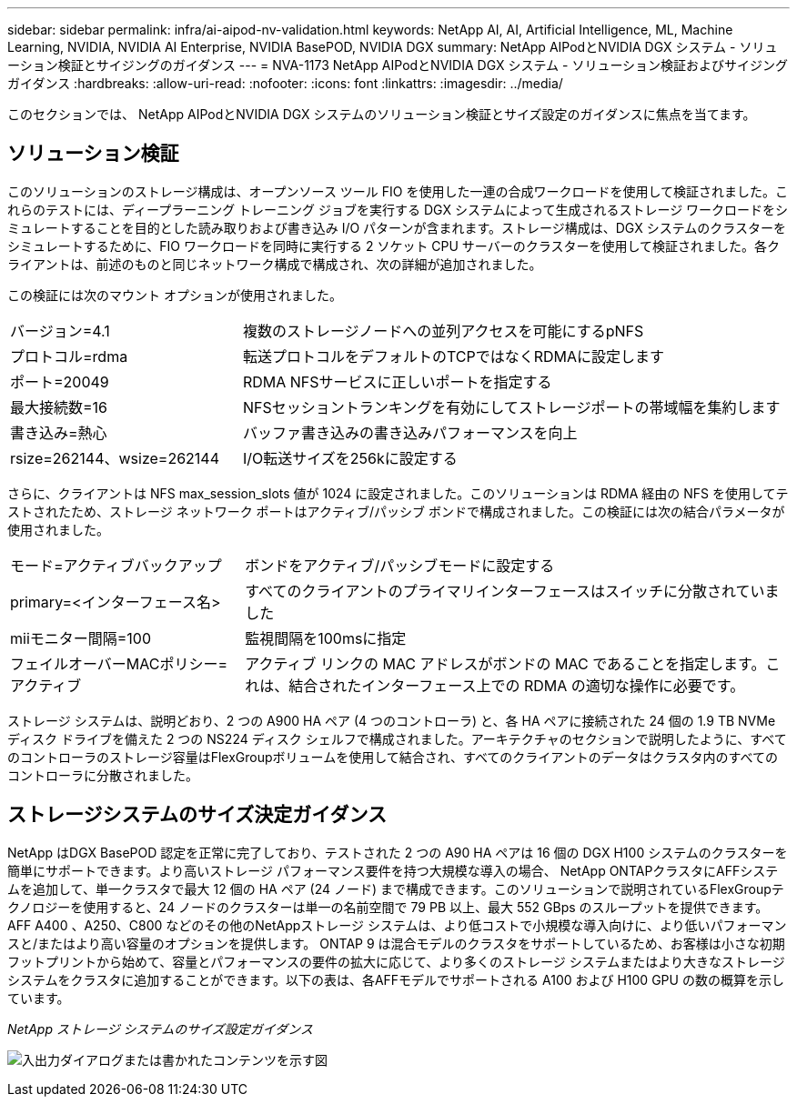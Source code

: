 ---
sidebar: sidebar 
permalink: infra/ai-aipod-nv-validation.html 
keywords: NetApp AI, AI, Artificial Intelligence, ML, Machine Learning, NVIDIA, NVIDIA AI Enterprise, NVIDIA BasePOD, NVIDIA DGX 
summary: NetApp AIPodとNVIDIA DGX システム - ソリューション検証とサイジングのガイダンス 
---
= NVA-1173 NetApp AIPodとNVIDIA DGX システム - ソリューション検証およびサイジング ガイダンス
:hardbreaks:
:allow-uri-read: 
:nofooter: 
:icons: font
:linkattrs: 
:imagesdir: ../media/


[role="lead"]
このセクションでは、 NetApp AIPodとNVIDIA DGX システムのソリューション検証とサイズ設定のガイダンスに焦点を当てます。



== ソリューション検証

このソリューションのストレージ構成は、オープンソース ツール FIO を使用した一連の合成ワークロードを使用して検証されました。これらのテストには、ディープラーニング トレーニング ジョブを実行する DGX システムによって生成されるストレージ ワークロードをシミュレートすることを目的とした読み取りおよび書き込み I/O パターンが含まれます。ストレージ構成は、DGX システムのクラスターをシミュレートするために、FIO ワークロードを同時に実行する 2 ソケット CPU サーバーのクラスターを使用して検証されました。各クライアントは、前述のものと同じネットワーク構成で構成され、次の詳細が追加されました。

この検証には次のマウント オプションが使用されました。

[cols="30%, 70%"]
|===


| バージョン=4.1 | 複数のストレージノードへの並列アクセスを可能にするpNFS 


| プロトコル=rdma | 転送プロトコルをデフォルトのTCPではなくRDMAに設定します 


| ポート=20049 | RDMA NFSサービスに正しいポートを指定する 


| 最大接続数=16 | NFSセッショントランキングを有効にしてストレージポートの帯域幅を集約します 


| 書き込み=熱心 | バッファ書き込みの書き込みパフォーマンスを向上 


| rsize=262144、wsize=262144 | I/O転送サイズを256kに設定する 
|===
さらに、クライアントは NFS max_session_slots 値が 1024 に設定されました。このソリューションは RDMA 経由の NFS を使用してテストされたため、ストレージ ネットワーク ポートはアクティブ/パッシブ ボンドで構成されました。この検証には次の結合パラメータが使用されました。

[cols="30%, 70%"]
|===


| モード=アクティブバックアップ | ボンドをアクティブ/パッシブモードに設定する 


| primary=<インターフェース名> | すべてのクライアントのプライマリインターフェースはスイッチに分散されていました 


| miiモニター間隔=100 | 監視間隔を100msに指定 


| フェイルオーバーMACポリシー=アクティブ | アクティブ リンクの MAC アドレスがボンドの MAC であることを指定します。これは、結合されたインターフェース上での RDMA の適切な操作に必要です。 
|===
ストレージ システムは、説明どおり、2 つの A900 HA ペア (4 つのコントローラ) と、各 HA ペアに接続された 24 個の 1.9 TB NVMe ディスク ドライブを備えた 2 つの NS224 ディスク シェルフで構成されました。アーキテクチャのセクションで説明したように、すべてのコントローラのストレージ容量はFlexGroupボリュームを使用して結合され、すべてのクライアントのデータはクラスタ内のすべてのコントローラに分散されました。



== ストレージシステムのサイズ決定ガイダンス

NetApp はDGX BasePOD 認定を正常に完了しており、テストされた 2 つの A90 HA ペアは 16 個の DGX H100 システムのクラスターを簡単にサポートできます。より高いストレージ パフォーマンス要件を持つ大規模な導入の場合、 NetApp ONTAPクラスタにAFFシステムを追加して、単一クラスタで最大 12 個の HA ペア (24 ノード) まで構成できます。このソリューションで説明されているFlexGroupテクノロジーを使用すると、24 ノードのクラスターは単一の名前空間で 79 PB 以上、最大 552 GBps のスループットを提供できます。  AFF A400 、A250、C800 などのその他のNetAppストレージ システムは、より低コストで小規模な導入向けに、より低いパフォーマンスと/またはより高い容量のオプションを提供します。 ONTAP 9 は混合モデルのクラスタをサポートしているため、お客様は小さな初期フットプリントから始めて、容量とパフォーマンスの要件の拡大に応じて、より多くのストレージ システムまたはより大きなストレージ システムをクラスタに追加することができます。以下の表は、各AFFモデルでサポートされる A100 および H100 GPU の数の概算を示しています。

_NetApp ストレージ システムのサイズ設定ガイダンス_

image:aipod-nv-a90-sizing.png["入出力ダイアログまたは書かれたコンテンツを示す図"]
